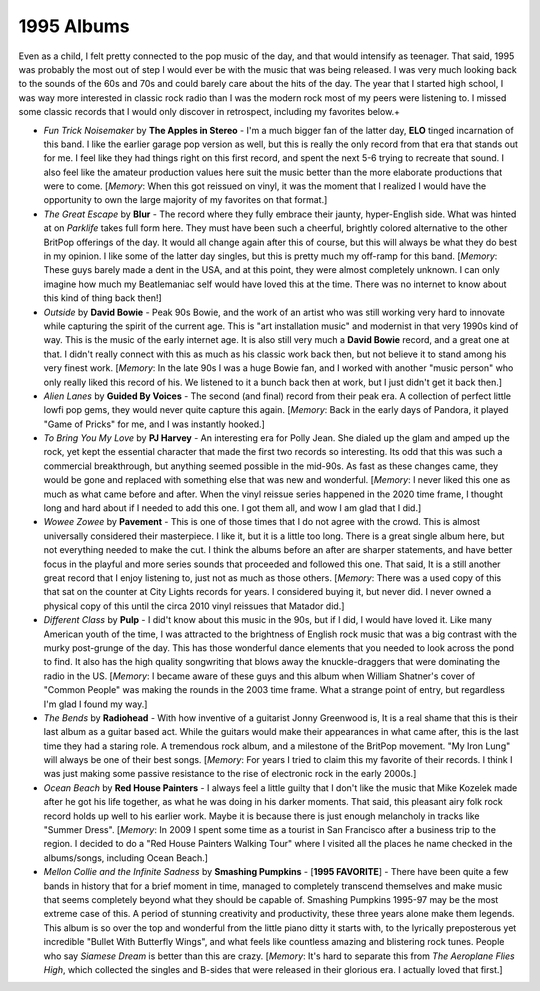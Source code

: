 1995 Albums
-----------

Even as a child, I felt pretty connected to the pop music of the day, and that
would intensify as teenager. That said, 1995 was probably the most out of step I
would ever be with the music that was being released. I was very much looking
back to the sounds of the 60s and 70s and could barely care about the hits of
the day. The year that I started high school, I was way more interested in
classic rock radio than I was the modern rock most of my peers were listening
to. I missed some classic records that I would only discover in retrospect,
including my favorites below.+

.. image:: images/1995.jpg
  :width: 900
  :alt: My favorite albums from 1995

.. raw:: html
  
  <iframe style="border-radius:12px" 
  src="https://open.spotify.com/embed/playlist/4myE6q8uTfwCHWfrrRCfry?utm_source=generator&theme=0"
  width="100%" height="352" frameBorder="0" allowfullscreen="" 
  allow="autoplay; clipboard-write; encrypted-media; fullscreen; picture-in-picture" loading="lazy"></iframe>


- *Fun Trick Noisemaker* by **The Apples in Stereo** - I'm a much bigger fan of
  the latter day, **ELO** tinged incarnation of this band. I like the earlier
  garage pop version as well, but this is really the only record from that era
  that stands out for me. I feel like they had things right on this first
  record, and spent the next 5-6 trying to recreate that sound. I also feel like
  the amateur production values here suit the music better than the more
  elaborate productions that were to come. [*Memory*: When this got reissued on
  vinyl, it was the moment that I realized I would have the opportunity to own
  the large majority of my favorites on that format.]

- *The Great Escape* by **Blur** - The record where they fully embrace their
  jaunty, hyper-English side. What was hinted at on *Parklife* takes full form
  here. They must have been such a cheerful, brightly colored alternative to the
  other BritPop offerings of the day. It would all change again after this of
  course, but this will always be what they do best in my opinion. I like some
  of the latter day singles, but this is pretty much my off-ramp for this band.
  [*Memory*: These guys barely made a dent in the USA, and at this point, they
  were almost completely unknown. I can only imagine how much my Beatlemaniac
  self would have loved this at the time. There was no internet to know about
  this kind of thing back then!]

- *Outside* by **David Bowie** - Peak 90s Bowie, and the work of an artist who
  was still working very hard to innovate while capturing the spirit of the
  current age. This is "art installation music" and modernist in that very 1990s
  kind of way. This is the music of the early internet age. It is also still
  very much a **David Bowie** record, and a great one at that. I didn't really
  connect with this as much as his classic work back then, but not believe it to
  stand among his very finest work. [*Memory*: In the late 90s I was a huge
  Bowie fan, and I worked with another "music person" who only really liked this
  record of his. We listened to it a bunch back then at work, but I just didn't
  get it back then.]

- *Alien Lanes* by **Guided By Voices** - The second (and final) record from
  their peak era. A collection of perfect little lowfi pop gems, they would
  never quite capture this again. [*Memory*: Back in the early days of Pandora,
  it played "Game of Pricks" for me, and I was instantly hooked.]

- *To Bring You My Love* by **PJ Harvey** - An interesting era for Polly Jean.
  She dialed up the glam and amped up the rock, yet kept the essential character
  that made the first two records so interesting. Its odd that this was such a
  commercial breakthrough, but anything seemed possible in the mid-90s. As fast
  as these changes came, they would be gone and replaced with something else
  that was new and wonderful. [*Memory*: I never liked this one as much as what
  came before and after. When the vinyl reissue series happened in the 2020
  time frame, I thought long and hard about if I needed to add this one. I got
  them all, and wow I am glad that I did.]

- *Wowee Zowee* by **Pavement** - This is one of those times that I do not agree
  with the crowd. This is almost universally considered their masterpiece. I
  like it, but it is a little too long. There is a great single album here, but
  not everything needed to make the cut. I think the albums before an after are
  sharper statements, and have better focus in the playful and more series
  sounds that proceeded and followed this one. That said, It is a still another
  great record that I enjoy listening to, just not as much as those others.
  [*Memory*: There was a used copy of this that sat on the counter at City
  Lights records for years. I considered buying it, but never did. I never owned
  a physical copy of this until the circa 2010 vinyl reissues that Matador did.]

- *Different Class* by **Pulp** - I did't know about this music in the 90s, but
  if I did, I would have loved it. Like many American youth of the time, I was
  attracted to the brightness of English rock music that was a big contrast with
  the murky post-grunge of the day. This has those wonderful dance elements that
  you needed to look across the pond to find. It also has the high quality
  songwriting that blows away the knuckle-draggers that were dominating the
  radio in the US. [*Memory*: I became aware of these guys and this album when
  William Shatner's cover of "Common People" was making the rounds in the 2003
  time frame. What a strange point of entry, but regardless I'm glad I found my
  way.]

- *The Bends* by **Radiohead** - With how inventive of a guitarist Jonny
  Greenwood is, It is a real shame that this is their last album as a guitar
  based act. While the guitars would make their appearances in what came after,
  this is the last time they had a staring role. A tremendous rock album, and a
  milestone of the BritPop movement. "My Iron Lung" will always be one of their
  best songs. [*Memory*: For years I tried to claim this my favorite of their
  records. I think I was just making some passive resistance to the rise of
  electronic rock in the early 2000s.]

- *Ocean Beach* by **Red House Painters** - I always feel a little guilty that I
  don't like the music that Mike Kozelek made after he got his life together, as
  what he was doing in his darker moments. That said, this pleasant airy folk
  rock record holds up well to his earlier work. Maybe it is because there is
  just enough melancholy in tracks like "Summer Dress". [*Memory*: In 2009 I
  spent some time as a tourist in San Francisco after a business trip to the
  region. I decided to do a "Red House Painters Walking Tour" where I visited
  all the places he name checked in the albums/songs, including Ocean Beach.]

- *Mellon Collie and the Infinite Sadness* by **Smashing Pumpkins** - [**1995
  FAVORITE**] - There have been quite a few bands in history that for a brief
  moment in time, managed to completely transcend themselves and make music that
  seems completely beyond what they should be capable of. Smashing Pumpkins
  1995-97 may be the most extreme case of this. A period of stunning creativity
  and productivity, these three years alone make them legends. This album is so
  over the top and wonderful from the little piano ditty it starts with, to the
  lyrically preposterous yet incredible "Bullet With Butterfly Wings", and what
  feels like countless amazing and blistering rock tunes. People who say
  *Siamese Dream* is better than this are crazy. [*Memory*: It's hard to
  separate this from *The Aeroplane Flies High*, which collected the singles and
  B-sides that were released in their glorious era. I actually loved that
  first.]